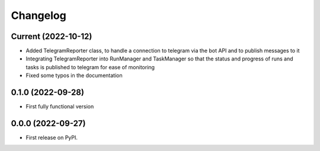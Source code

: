 
Changelog
=========

Current (2022-10-12)
--------------------

* Added TelegramReporter class, to handle a connection to telegram via the bot API and to publish messages to it
* Integrating TelegramReporter into RunManager and TaskManager so that the status and progress of runs and tasks is published to telegram for ease of monitoring
* Fixed some typos in the documentation

0.1.0 (2022-09-28)
------------------

* First fully functional version


0.0.0 (2022-09-27)
------------------

* First release on PyPI.
